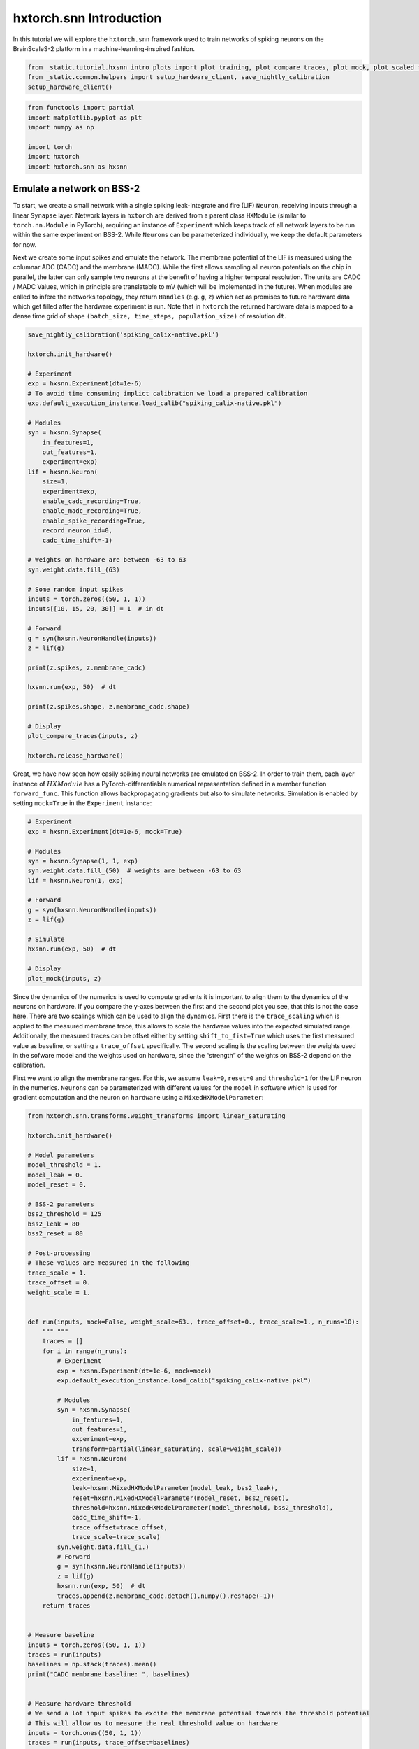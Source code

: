 hxtorch.snn Introduction
========================

In this tutorial we will explore the ``hxtorch.snn`` framework used to train networks of spiking neurons on the BrainScaleS-2 platform in a machine-learning-inspired fashion.

.. code:: ipython3

    from _static.tutorial.hxsnn_intro_plots import plot_training, plot_compare_traces, plot_mock, plot_scaled_trace, plot_targets
    from _static.common.helpers import setup_hardware_client, save_nightly_calibration
    setup_hardware_client()

.. code:: ipython3

    from functools import partial
    import matplotlib.pyplot as plt
    import numpy as np

    import torch
    import hxtorch
    import hxtorch.snn as hxsnn


Emulate a network on BSS-2
--------------------------

To start, we create a small network with a single spiking leak-integrate and fire (LIF) ``Neuron``, receiving inputs through a linear ``Synapse`` layer.
Network layers in ``hxtorch`` are derived from a parent class ``HXModule`` (similar to ``torch.nn.Module`` in PyTorch), requiring an instance of ``Experiment`` which keeps track of all network layers to be run within the same experiment on BSS-2.
While ``Neuron``\ s can be parameterized individually, we keep the default parameters for now.

Next we create some input spikes and emulate the network.
The membrane potential of the LIF is measured using the columnar ADC (CADC) and the membrane (MADC).
While the first allows sampling all neuron potentials on the chip in parallel, the latter can only sample two neurons at the benefit of having a higher temporal resolution.
The units are CADC / MADC Values, which in principle are translatable to mV (which will be implemented in the future).
When modules are called to infere the networks topology, they return ``Handles`` (e.g. ``g``, ``z``) which act as promises to future hardware data which get filled after the hardware experiment is run.
Note that in ``hxtorch`` the returned hardware data is mapped to a dense time grid of shape ``(batch_size, time_steps, population_size)`` of resolution ``dt``.

.. code:: ipython3

    save_nightly_calibration('spiking_calix-native.pkl')

    hxtorch.init_hardware()

    # Experiment
    exp = hxsnn.Experiment(dt=1e-6)
    # To avoid time consuming implict calibration we load a prepared calibration
    exp.default_execution_instance.load_calib("spiking_calix-native.pkl")

    # Modules
    syn = hxsnn.Synapse(
        in_features=1,
        out_features=1,
        experiment=exp)
    lif = hxsnn.Neuron(
        size=1,
        experiment=exp,
        enable_cadc_recording=True,
        enable_madc_recording=True,
        enable_spike_recording=True,
        record_neuron_id=0,
        cadc_time_shift=-1)

    # Weights on hardware are between -63 to 63
    syn.weight.data.fill_(63)

    # Some random input spikes
    inputs = torch.zeros((50, 1, 1))
    inputs[[10, 15, 20, 30]] = 1  # in dt

    # Forward
    g = syn(hxsnn.NeuronHandle(inputs))
    z = lif(g)

    print(z.spikes, z.membrane_cadc)

    hxsnn.run(exp, 50)  # dt

    print(z.spikes.shape, z.membrane_cadc.shape)

    # Display
    plot_compare_traces(inputs, z)

    hxtorch.release_hardware()


Great, we have now seen how easily spiking neural networks are emulated on BSS-2.
In order to train them, each layer instance of :math:`HXModule` has a PyTorch-differentiable numerical representation defined in a member function ``forward_func``.
This function allows backpropagating gradients but also to simulate networks.
Simulation is enabled by setting ``mock=True`` in the ``Experiment`` instance:

.. code:: ipython3

    # Experiment
    exp = hxsnn.Experiment(dt=1e-6, mock=True)

    # Modules
    syn = hxsnn.Synapse(1, 1, exp)
    syn.weight.data.fill_(50)  # weights are between -63 to 63
    lif = hxsnn.Neuron(1, exp)

    # Forward
    g = syn(hxsnn.NeuronHandle(inputs))
    z = lif(g)

    # Simulate
    hxsnn.run(exp, 50)  # dt

    # Display
    plot_mock(inputs, z)


Since the dynamics of the numerics is used to compute gradients it is important to align them to the dynamics of the neurons on hardware.
If you compare the y-axes between the first and the second plot you see, that this is not the case here.
There are two scalings which can be used to align the dynamics.
First there is the ``trace_scaling`` which is applied to the measured membrane trace, this allows to scale the hardware values into the expected simulated range.
Additionally, the measured traces can be offset either by setting ``shift_to_fist=True`` which uses the first measured value as baseline, or setting a ``trace_offset`` specifically.
The second scaling is the scaling between the weights used in the sofware model and the weights used on hardware, since the “strength” of the weights on BSS-2 depend on the calibration.

First we want to align the membrane ranges.
For this, we assume ``leak=0``, ``reset=0`` and ``threshold=1`` for the LIF neuron in the numerics.
``Neuron``\ s can be parameterized with different values for the ``model`` in software which is used for gradient computation and the neuron on ``hardware`` using a ``MixedHXModelParameter``:

.. code:: ipython3

    from hxtorch.snn.transforms.weight_transforms import linear_saturating

    hxtorch.init_hardware()

    # Model parameters
    model_threshold = 1.
    model_leak = 0.
    model_reset = 0.

    # BSS-2 parameters
    bss2_threshold = 125
    bss2_leak = 80
    bss2_reset = 80

    # Post-processing
    # These values are measured in the following
    trace_scale = 1.
    trace_offset = 0.
    weight_scale = 1.


    def run(inputs, mock=False, weight_scale=63., trace_offset=0., trace_scale=1., n_runs=10):
        """ """
        traces = []
        for i in range(n_runs):
            # Experiment
            exp = hxsnn.Experiment(dt=1e-6, mock=mock)
            exp.default_execution_instance.load_calib("spiking_calix-native.pkl")

            # Modules
            syn = hxsnn.Synapse(
                in_features=1,
                out_features=1,
                experiment=exp,
                transform=partial(linear_saturating, scale=weight_scale))
            lif = hxsnn.Neuron(
                size=1,
                experiment=exp,
                leak=hxsnn.MixedHXModelParameter(model_leak, bss2_leak),
                reset=hxsnn.MixedHXModelParameter(model_reset, bss2_reset),
                threshold=hxsnn.MixedHXModelParameter(model_threshold, bss2_threshold),
                cadc_time_shift=-1,
                trace_offset=trace_offset,
                trace_scale=trace_scale)
            syn.weight.data.fill_(1.)
            # Forward
            g = syn(hxsnn.NeuronHandle(inputs))
            z = lif(g)
            hxsnn.run(exp, 50)  # dt
            traces.append(z.membrane_cadc.detach().numpy().reshape(-1))
        return traces


    # Measure baseline
    inputs = torch.zeros((50, 1, 1))
    traces = run(inputs)
    baselines = np.stack(traces).mean()
    print("CADC membrane baseline: ", baselines)


    # Measure hardware threshold
    # We send a lot input spikes to excite the membrane potential towards the threshold potential
    # This will allow us to measure the real threshold value on hardware
    inputs = torch.ones((50, 1, 1))
    traces = run(inputs, trace_offset=baselines)
    bss2_threshold_real = np.stack(traces).max(1).mean()
    trace_scale = model_threshold / bss2_threshold_real
    print("Leak - Threshold on BSS-2: ", bss2_threshold_real)
    print("Trace scaling: ", trace_scale)


    # Next we tune the weight_scaling such that the PSP in the software model and on hardware look the same.
    # For this, we send exactly one input to compare the PSPs
    weight_scaling = 55.

    inputs = torch.zeros((50, 1, 1))
    inputs[10] = 1

    mock_trace = run(inputs, mock=True, n_runs=1)[0]
    bss2_traces = run(inputs, trace_offset=baselines, trace_scale=trace_scale, weight_scale=weight_scaling)

    # Display
    plot_scaled_trace(inputs, bss2_traces, mock_trace)

    hxtorch.release_hardware()


Now that we have aligned the dynamics on hardware and in the numerics, we can use the hardware to emulate out network and use the numerics to compute gradients for a given task.
Training networks on BSS-2 using ``hxtorch.snn`` works the same as for plain PyTorch.
Its easy… sometimes.

In the remainder of this demo we will train a non-spiking leak-integrator (LI) output neuron to resemble a target trace.
LI neuron layers are created by using ``ReadoutNeurons``.

As the target pattern we use a sine:

.. code:: ipython3

    def get_target(n_out):
        targets = torch.zeros(100, 1, 3)
        for n in range(n_out):
            for i in range(3):
                targets[:, 0, n] += torch.sign(torch.rand(1)-0.5)*torch.sin(
                    torch.linspace(0, (2 * torch.pi) / ((0.3 - 2) * torch.rand(1).item() + 2), 100))
        norm = np.abs(targets).max(0)
        return targets / norm.values

    targets = get_target(3)

    # Display
    plot_targets(targets)


.. code:: ipython3

    %matplotlib inline
    import matplotlib.pyplot as plt
    import ipywidgets as w

    hxtorch.init_hardware()

    EPOCHS = 200

    exp = hxsnn.Experiment(mock=False)
    exp.default_execution_instance.load_calib("spiking_calix-native.pkl")

    lin1 = hxsnn.Synapse(128, 3, exp, transform=partial(
                linear_saturating, scale=55))
    li = hxsnn.ReadoutNeuron(
        3,
        exp,
        tau_mem=10e-6,
        tau_syn=10e-6,
        leak=hxsnn.MixedHXModelParameter(0., 80.),
        shift_cadc_to_first=True,
        trace_scale=trace_scale,
        trace_offset=baselines)

    inputs = (torch.rand((100, 1, 128)) < 0.03).float()

    optimizer = torch.optim.Adam(lin1.parameters(), lr=2e-3)
    loss_fn = torch.nn.MSELoss()

    update_plot = plot_training(inputs, targets, EPOCHS)
    plt.close()
    output = w.Output()
    display(output)


    for i in range(EPOCHS):
        optimizer.zero_grad()

        # Forward
        g = lin1(hxsnn.NeuronHandle(inputs))
        y = li(g)

        # Run on BSS-2
        hxsnn.run(exp, 100)

        # Optimize
        loss = loss_fn(y.membrane_cadc, targets)
        loss.backward()
        optimizer.step()

        # Plot
        output.clear_output(wait=True)
        with output:
            update_plot(loss.item(), y)

    hxtorch.release_hardware()
